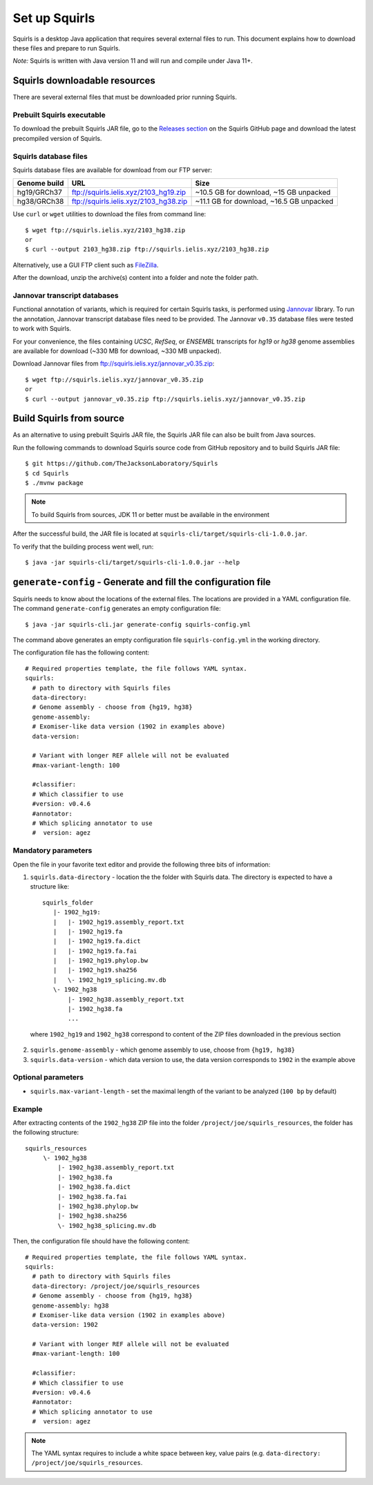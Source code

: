 .. _rstsetup:

Set up Squirls
==============

Squirls is a desktop Java application that requires several external files to run. This document explains how to download
these files and prepare to run Squirls.

*Note:*
Squirls is written with Java version 11 and will run and compile under Java 11+.

Squirls downloadable resources
^^^^^^^^^^^^^^^^^^^^^^^^^^^^^^

There are several external files that must be downloaded prior running Squirls.

Prebuilt Squirls executable
~~~~~~~~~~~~~~~~~~~~~~~~~~~

To download the prebuilt Squirls JAR file, go to the
`Releases section <https://github.com/TheJacksonLaboratory/Squirls/releases>`_
on the Squirls GitHub page and download the latest precompiled version of Squirls.

Squirls database files
~~~~~~~~~~~~~~~~~~~~~~

Squirls database files are available for download from our FTP server:

==============  ======================================= ==========================================
 Genome build                     URL                                      Size
==============  ======================================= ==========================================
 hg19/GRCh37     ftp://squirls.ielis.xyz/2103_hg19.zip   ~10.5 GB for download, ~15 GB unpacked
 hg38/GRCh38     ftp://squirls.ielis.xyz/2103_hg38.zip   ~11.1 GB for download, ~16.5 GB unpacked
==============  ======================================= ==========================================

Use ``curl`` or ``wget`` utilities to download the files from command line::

  $ wget ftp://squirls.ielis.xyz/2103_hg38.zip
  or
  $ curl --output 2103_hg38.zip ftp://squirls.ielis.xyz/2103_hg38.zip

Alternatively, use a GUI FTP client such as `FileZilla <https://filezilla-project.org/>`_.

After the download, unzip the archive(s) content into a folder and note the folder path.

.. _download-jannovar-ref:

Jannovar transcript databases
~~~~~~~~~~~~~~~~~~~~~~~~~~~~~

Functional annotation of variants, which is required for certain Squirls tasks, is performed using `Jannovar`_ library.
To run the annotation, Jannovar transcript database files need to be provided. The Jannovar ``v0.35`` database files were
tested to work with Squirls.

For your convenience, the files containing *UCSC*, *RefSeq*, or *ENSEMBL* transcripts
for *hg19* or *hg38* genome assemblies are available for download (~330 MB for download, ~330 MB unpacked).

Download Jannovar files from ftp://squirls.ielis.xyz/jannovar_v0.35.zip::

  $ wget ftp://squirls.ielis.xyz/jannovar_v0.35.zip
  or
  $ curl --output jannovar_v0.35.zip ftp://squirls.ielis.xyz/jannovar_v0.35.zip

Build Squirls from source
^^^^^^^^^^^^^^^^^^^^^^^^^

As an alternative to using prebuilt Squirls JAR file, the Squirls JAR file can also be built from Java sources.

Run the following commands to download Squirls source code from GitHub repository and to build Squirls JAR file::

  $ git https://github.com/TheJacksonLaboratory/Squirls
  $ cd Squirls
  $ ./mvnw package

.. note::
  To build Squirls from sources, JDK 11 or better must be available in the environment

After the successful build, the JAR file is located at ``squirls-cli/target/squirls-cli-1.0.0.jar``.

To verify that the building process went well, run::

  $ java -jar squirls-cli/target/squirls-cli-1.0.0.jar --help

.. _generate-config-ref:

``generate-config`` - Generate and fill the configuration file
^^^^^^^^^^^^^^^^^^^^^^^^^^^^^^^^^^^^^^^^^^^^^^^^^^^^^^^^^^^^^^

Squirls needs to know about the locations of the external files. The locations are provided in a YAML configuration file.
The command ``generate-config`` generates an empty configuration file::

  $ java -jar squirls-cli.jar generate-config squirls-config.yml


The command above generates an empty configuration file ``squirls-config.yml`` in the working directory.

The configuration file has the following content::

  # Required properties template, the file follows YAML syntax.
  squirls:
    # path to directory with Squirls files
    data-directory:
    # Genome assembly - choose from {hg19, hg38}
    genome-assembly:
    # Exomiser-like data version (1902 in examples above)
    data-version:

    # Variant with longer REF allele will not be evaluated
    #max-variant-length: 100

    #classifier:
    # Which classifier to use
    #version: v0.4.6
    #annotator:
    # Which splicing annotator to use
    #  version: agez


Mandatory parameters
~~~~~~~~~~~~~~~~~~~~

Open the file in your favorite text editor and provide the following three bits of information:

1. ``squirls.data-directory`` - location the the folder with Squirls data. The directory is expected to have a structure like::

    squirls_folder
       |- 1902_hg19:
       |   |- 1902_hg19.assembly_report.txt
       |   |- 1902_hg19.fa
       |   |- 1902_hg19.fa.dict
       |   |- 1902_hg19.fa.fai
       |   |- 1902_hg19.phylop.bw
       |   |- 1902_hg19.sha256
       |   \- 1902_hg19_splicing.mv.db
       \- 1902_hg38
           |- 1902_hg38.assembly_report.txt
           |- 1902_hg38.fa
           ...

  where ``1902_hg19`` and ``1902_hg38`` correspond to content of the ZIP files downloaded in the previous section

2. ``squirls.genome-assembly`` - which genome assembly to use, choose from ``{hg19, hg38}``

3. ``squirls.data-version`` - which data version to use, the data version corresponds to ``1902`` in the example above

Optional parameters
~~~~~~~~~~~~~~~~~~~

- ``squirls.max-variant-length`` - set the maximal length of the variant to be analyzed (``100 bp`` by default)

Example
~~~~~~~

After extracting contents of the ``1902_hg38`` ZIP file into the folder ``/project/joe/squirls_resources``, the folder has
the following structure::

  squirls_resources
       \- 1902_hg38
           |- 1902_hg38.assembly_report.txt
           |- 1902_hg38.fa
           |- 1902_hg38.fa.dict
           |- 1902_hg38.fa.fai
           |- 1902_hg38.phylop.bw
           |- 1902_hg38.sha256
           \- 1902_hg38_splicing.mv.db

Then, the configuration file should have the following content::

  # Required properties template, the file follows YAML syntax.
  squirls:
    # path to directory with Squirls files
    data-directory: /project/joe/squirls_resources
    # Genome assembly - choose from {hg19, hg38}
    genome-assembly: hg38
    # Exomiser-like data version (1902 in examples above)
    data-version: 1902

    # Variant with longer REF allele will not be evaluated
    #max-variant-length: 100

    #classifier:
    # Which classifier to use
    #version: v0.4.6
    #annotator:
    # Which splicing annotator to use
    #  version: agez

.. note::
  The YAML syntax requires to include a white space between key, value pairs (e.g. ``data-directory: /project/joe/squirls_resources``.

.. _Jannovar: https://pubmed.ncbi.nlm.nih.gov/24677618
